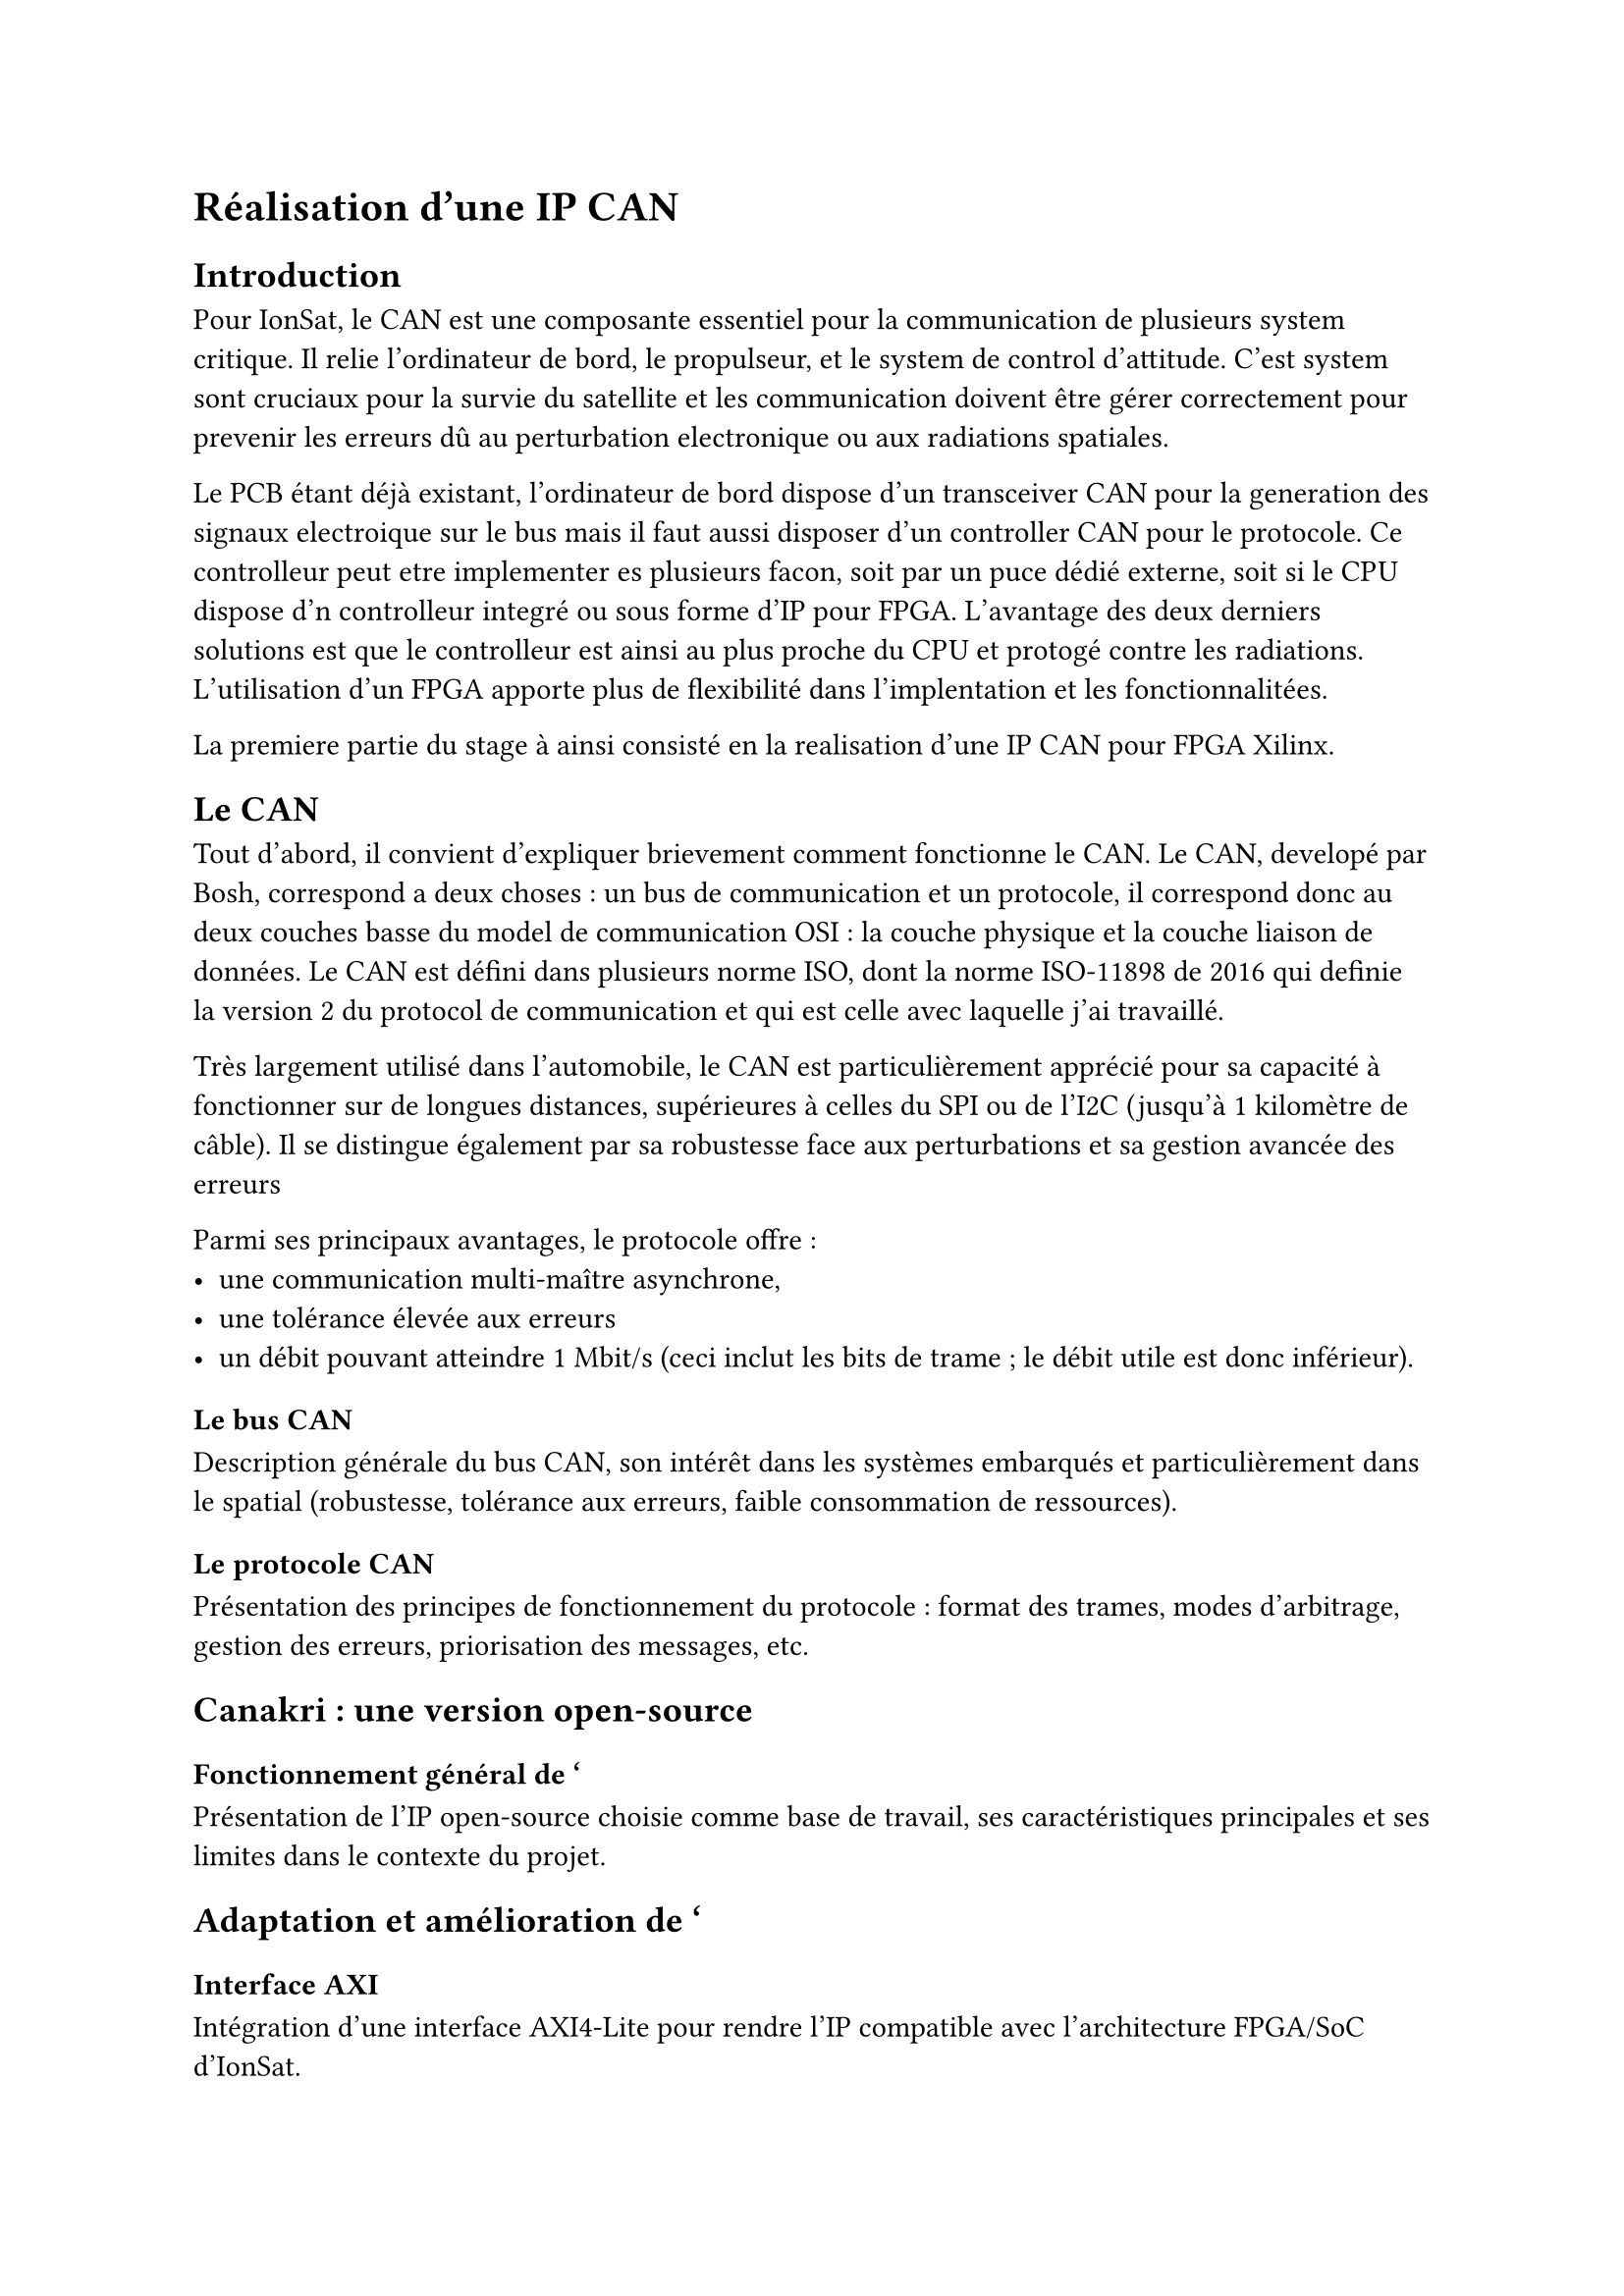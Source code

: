 = Réalisation d'une IP CAN

== Introduction

Pour IonSat, le CAN est une composante essentiel pour la communication de plusieurs system critique. Il relie l'ordinateur de bord, le propulseur, et le system de control d'attitude. C'est system sont cruciaux pour la survie du satellite et les communication doivent être gérer correctement pour prevenir les erreurs dû au perturbation electronique ou aux radiations spatiales.

Le PCB étant déjà existant, l'ordinateur de bord dispose d'un transceiver CAN pour la generation des signaux electroique sur le bus mais il faut aussi disposer d'un controller CAN pour le protocole. Ce controlleur peut etre implementer es plusieurs facon, soit par un puce dédié externe, soit si le CPU dispose d'n controlleur integré ou sous forme d'IP pour FPGA. L'avantage des deux derniers solutions est que le controlleur est ainsi au plus proche du CPU et protogé contre les radiations. L'utilisation d'un FPGA apporte plus de flexibilité dans l'implentation et les fonctionnalitées.

La premiere partie du stage à ainsi consisté en la realisation d'une IP CAN pour FPGA Xilinx.

== Le CAN

Tout d'abord, il convient d'expliquer brievement comment fonctionne le CAN. Le CAN, developé par Bosh, correspond a deux choses : un bus de communication et un protocole, il correspond donc au deux couches basse du model de communication OSI : la couche physique et la couche liaison de données. Le CAN est défini dans plusieurs norme ISO, dont la norme ISO-11898 de 2016 qui definie la version 2 du protocol de communication et qui est celle avec laquelle j'ai travaillé.

Très largement utilisé dans l'automobile, le CAN est particulièrement apprécié pour sa capacité à fonctionner sur de longues distances, supérieures à celles du SPI ou de l'I2C (jusqu'à 1 kilomètre de câble). Il se distingue également par sa robustesse face aux perturbations et sa gestion avancée des erreurs

Parmi ses principaux avantages, le protocole offre :
- une communication multi-maître asynchrone,
- une tolérance élevée aux erreurs
- un débit pouvant atteindre 1 Mbit/s (ceci inclut les bits de trame ; le débit utile est donc inférieur).

=== Le bus CAN

Description générale du bus CAN, son intérêt dans les systèmes embarqués et particulièrement dans le spatial (robustesse, tolérance aux erreurs, faible consommation de ressources).

=== Le protocole CAN

Présentation des principes de fonctionnement du protocole : format des trames, modes d'arbitrage, gestion des erreurs, priorisation des messages, etc.

== Canakri : une version open-source

=== Fonctionnement général de '

Présentation de l'IP open-source choisie comme base de travail, ses caractéristiques principales et ses limites dans le contexte du projet.

== Adaptation et amélioration de '

=== Interface AXI

Intégration d'une interface AXI4-Lite pour rendre l'IP compatible avec l'architecture FPGA/SoC d'IonSat.

=== Corrections de bugs

Identification et correction des dysfonctionnements rencontrés dans le code source.

=== Améliorations de la base de code

Refactorisation, ajout de commentaires, traduction et mise au propre de la base de code pour la rendre plus compréhensible et maintenable.

== Validation et tests

Présentation de la méthodologie de test adoptée et de son importance pour garantir la fiabilité de l'IP dans un environnement critique.

=== Banc de tests

Description du banc de test utilisé (simulation, Modelsim, etc.), et de son organisation.

=== Différents tests réalisés

Détails des scénarios de test : émission, réception, arbitrage, gestion d'erreurs, performance, etc.

== Empaquetage de l'IP

Présentation du processus de mise à disposition de l'IP :  
- exemples de code d'utilisation,  
- drivers logiciels,  
- documentation technique.  

== Conclusion

Résumé des apports de cette mission et importance de cette IP CAN dans l'architecture d'IonSat.